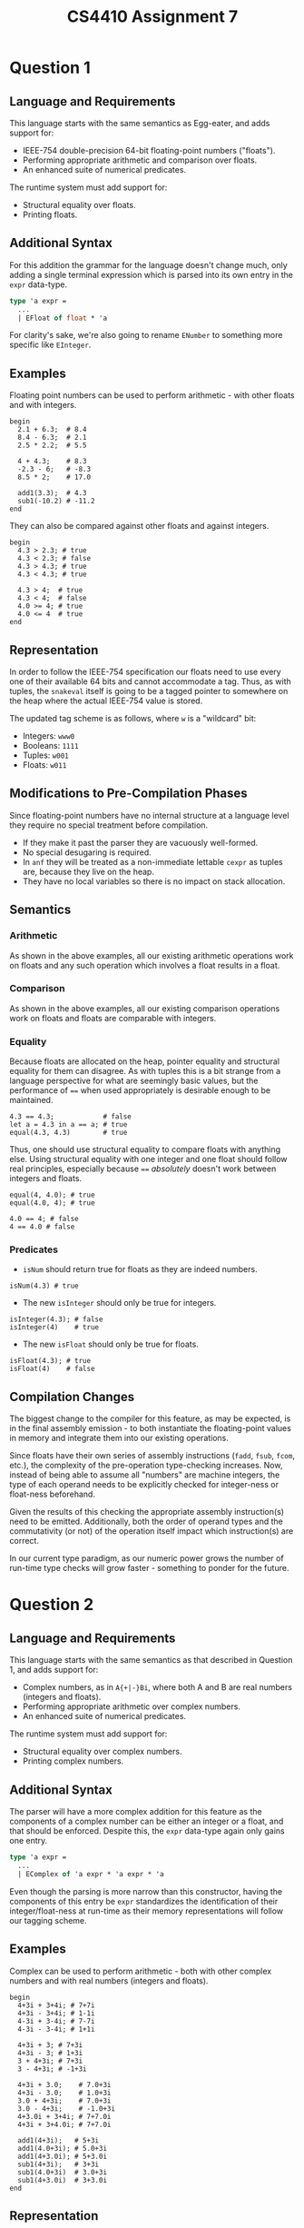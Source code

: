 #+author: Michael Zappa
#+title: CS4410 Assignment 7
#+options: toc:nil num:nil author:nil date:nil title:nil
#+latex_compiler: xelatex
#+latex_header: \usepackage{libertine}
#+latex_header: \usepackage{parskip}
#+latex_header:	\addtolength{\evensidemargin}{-.875in}
#+latex_header: \addtolength{\oddsidemargin}{-.875in}
#+latex_header:	\addtolength{\topmargin}{-.875in}
#+latex_header:	\addtolength{\textheight}{1.75in}
#+latex_header:	\addtolength{\textwidth}{1.75in}

# Compiler Design Recipe
# 1. concrete syntax
# 2. examples
# 3. semantics
# 4. interesting edge cases
# 5. implementation description

* Question 1
** Language and Requirements
This language starts with the same semantics as Egg-eater, and adds support for:
- IEEE-754 double-precision 64-bit floating-point numbers ("floats").
- Performing appropriate arithmetic and comparison over floats.
- An enhanced suite of numerical predicates.

The runtime system must add support for:
- Structural equality over floats.
- Printing floats.

** Additional Syntax
For this addition the grammar for the language doesn't change much, only adding a single terminal expression which is parsed into its own entry in the =expr= data-type.
#+begin_src ocaml
  type 'a expr =
    ...
    | EFloat of float * 'a
#+end_src

For clarity's sake, we're also going to rename =ENumber= to something more specific like =EInteger=.

** Examples
Floating point numbers can be used to perform arithmetic - with other floats and with integers.
#+begin_src snake
  begin
    2.1 + 6.3;  # 8.4
    8.4 - 6.3;  # 2.1
    2.5 * 2.2;  # 5.5

    4 + 4.3;    # 8.3
    -2.3 - 6;   # -8.3
    8.5 * 2;    # 17.0

    add1(3.3);  # 4.3
    sub1(-10.2) # -11.2
  end
#+end_src

They can also be compared against other floats and against integers.
#+begin_src snake
  begin
    4.3 > 2.3; # true
    4.3 < 2.3; # false
    4.3 > 4.3; # true
    4.3 < 4.3; # true

    4.3 > 4;  # true
    4.3 < 4;  # false
    4.0 >= 4; # true
    4.0 <= 4  # true
  end
#+end_src

** Representation
In order to follow the IEEE-754 specification our floats need to use every one of their available 64 bits and cannot accommodate a tag. Thus, as with tuples, the =snakeval= itself is going to be a tagged pointer to somewhere on the heap where the actual IEEE-754 value is stored.

The updated tag scheme is as follows, where =w= is a "wildcard" bit:
- Integers: =www0=
- Booleans: =1111=
- Tuples: =w001=
- Floats: =w011=

** Modifications to Pre-Compilation Phases
Since floating-point numbers have no internal structure at a language level they require no special treatment before compilation.

- If they make it past the parser they are vacuously well-formed.
- No special desugaring is required.
- In =anf= they will be treated as a non-immediate lettable =cexpr= as tuples are, because they live on the heap.
- They have no local variables so there is no impact on stack allocation.

** Semantics
*** Arithmetic
As shown in the above examples, all our existing arithmetic operations work on floats and any such operation which involves a float results in a float.

*** Comparison
As shown in the above examples, all our existing comparison operations work on floats and floats are comparable with integers.

*** Equality
Because floats are allocated on the heap, pointer equality and structural equality for them can disagree. As with tuples this is a bit strange from a language perspective for what are seemingly basic values, but the performance of ==== when used appropriately is desirable enough to be maintained.
#+begin_src snake
  4.3 == 4.3;            # false
  let a = 4.3 in a == a; # true
  equal(4.3, 4.3)        # true
#+end_src

Thus, one should use structural equality to compare floats with anything else. Using structural equality with one integer and one float should follow real principles, especially because ==== /absolutely/ doesn't work between integers and floats.
#+begin_src snake
  equal(4, 4.0); # true
  equal(4.0, 4); # true

  4.0 == 4; # false
  4 == 4.0 # false
#+end_src

*** Predicates
- =isNum= should return true for floats as they are indeed numbers.
#+begin_src snake
  isNum(4.3) # true
#+end_src

- The new =isInteger= should only be true for integers.
#+begin_src snake
  isInteger(4.3); # false
  isInteger(4)    # true
#+end_src

- The new =isFloat= should only be true for floats.
#+begin_src snake
  isFloat(4.3); # true
  isFloat(4)    # false
#+end_src

** Compilation Changes
The biggest change to the compiler for this feature, as may be expected, is in the final assembly emission - to both instantiate the floating-point values in memory and integrate them into our existing operations.

Since floats have their own series of assembly instructions (=fadd=, =fsub=, =fcom=, etc.), the complexity of the pre-operation type-checking increases. Now, instead of being able to assume all "numbers" are machine integers, the type of each operand needs to be explicitly checked for integer-ness or float-ness beforehand.

Given the results of this checking the appropriate assembly instruction(s) need to be emitted. Additionally, both the order of operand types and the commutativity (or not) of the operation itself impact which instruction(s) are correct.

In our current type paradigm, as our numeric power grows the number of run-time type checks will grow faster - something to ponder for the future.

* Question 2
** Language and Requirements
This language starts with the same semantics as that described in Question 1, and adds support for:
- Complex numbers, as in =A{+|-}Bi=, where both A and B are real numbers (integers and floats).
- Performing appropriate arithmetic over complex numbers.
- An enhanced suite of numerical predicates.

The runtime system must add support for:
- Structural equality over complex numbers.
- Printing complex numbers.

** Additional Syntax
The parser will have a more complex addition for this feature as the components of a complex number can be either an integer or a float, and that should be enforced. Despite this, the =expr= data-type again only gains one entry.

#+begin_src ocaml
  type 'a expr =
    ...
    | EComplex of 'a expr * 'a expr * 'a
#+end_src

Even though the parsing is more narrow than this constructor, having the components of this entry be =expr= standardizes the identification of their integer/float-ness at run-time as their memory representations will follow our tagging scheme.

** Examples
Complex can be used to perform arithmetic - both with other complex numbers and with real numbers (integers and floats).
#+begin_src snake
  begin
    4+3i + 3+4i; # 7+7i
    4+3i - 3+4i; # 1-1i
    4-3i + 3-4i; # 7-7i
    4-3i - 3-4i; # 1+1i

    4+3i + 3; # 7+3i
    4+3i - 3; # 1+3i
    3 + 4+3i; # 7+3i
    3 - 4+3i; # -1+3i

    4+3i + 3.0;    # 7.0+3i
    4+3i - 3.0;    # 1.0+3i
    3.0 + 4+3i;    # 7.0+3i
    3.0 - 4+3i;    # -1.0+3i
    4+3.0i + 3+4i; # 7+7.0i
    4+3i + 3+4.0i; # 7+7.0i

    add1(4+3i);   # 5+3i
    add1(4.0+3i); # 5.0+3i
    add1(4+3.0i); # 5+3.0i
    sub1(4+3i);   # 3+3i
    sub1(4.0+3i)  # 3.0+3i
    sub1(4+3.0i)  # 3+3.0i
  end
#+end_src

** Representation
Since complex numbers consist of two independent =snakeval='s, the =snakeval= for a complex number itself has to be a tagged pointer to wherever on the heap its two component numbers are stored.

The updated tag scheme is as follows, where =w= is a "wildcard" bit:
- Integers: =www0=
- Booleans: =1111=
- Tuples: =w001=
- Floats: =w011=
- Complex Numbers: =w101=

As we are nearing the end of the tag-space provided by our heap-aligned pointers, perhaps we will soon need to revisit how we structure and recognize our heap-allocated values.

** Modifications to Pre-Compilation Phases
Since complex numbers' internal structure "wraps" terminal expressions they require little special treatment before compilation.

- Raise an =InternalCompilerException= in =is_well_formed= if either of the components of an =EComplex= are not =EInteger= or =EFloat=.
  - This is an =ICE= since this invariant should be enforced by a previous phase (the parser).
- No special desugaring is required.
- In =anf= they can be treated as a non-immediate lettable =cexpr= as tuples and floats are, as they too are heap-allocated.
- They have no local variables so there is no impact on stack allocation.

** Semantics
*** Arithmetic
As seen in the above examples, the rules of complex arithmetic apply over both operations which involve two complex numbers and those which have one complex argument and one real argument. The rules for arithmetic with floats apply to each of the components of a complex number separately.

*** Comparison
Complex numbers cannot be compared, following the example of languages like Racket. A =comparison expects real numbers= error should be thrown in this case.

*** Equality
As with floats, pointer equality and structural equality will often differ against realistic expectations due to their representation in memory.
#+begin_src snake
  4+3i == 4+3i;            # false
  let a = 4+3i in a == a;  # true
  equal(4+3i, 4+3i)        # true
#+end_src

*** Predicates
- =isNum= should return true for complex numbers as they are still numbers, however complex.
#+begin_src snake
  isNum(4+3i); # true
#+end_src

- The new =isReal= should be false for complex numbers and true for integers and floats.
#+begin_src snake
  isReal(4.3); # true
  isReal(4);   # true
  isReal(4+3i) # false
#+end_src

- The new =isComplex= should only be true for complex numbers.
#+begin_src snake
  isComplex(4.3); # false
  isComplex(4);   # false
  isComplex(4+3i) # true
#+end_src

** Compilation Changes
As with floats, the bulk of changes for this feature are in the code emission phase in order to handle their creation and use with our existing operations.

Building off what we described for floats, the introduction of complex numbers again increases the amount of run-time type checking needed for our arithmetic and comparison operations (though for comparison it is less bad since we don't care about the components of complex numbers).

As each complex number has two component numbers, both of which can be an integer or float, every number involved in the operation (for both real and complex operands) needs to be checked to determine which "branch" of the operation to execute. These branches will include all combinations of complex vs. real and integer vs. float operands. These branches' code will largely rely on the arithmetic that we already know from integers and floats, and simply construct new complex number data structures for results.
